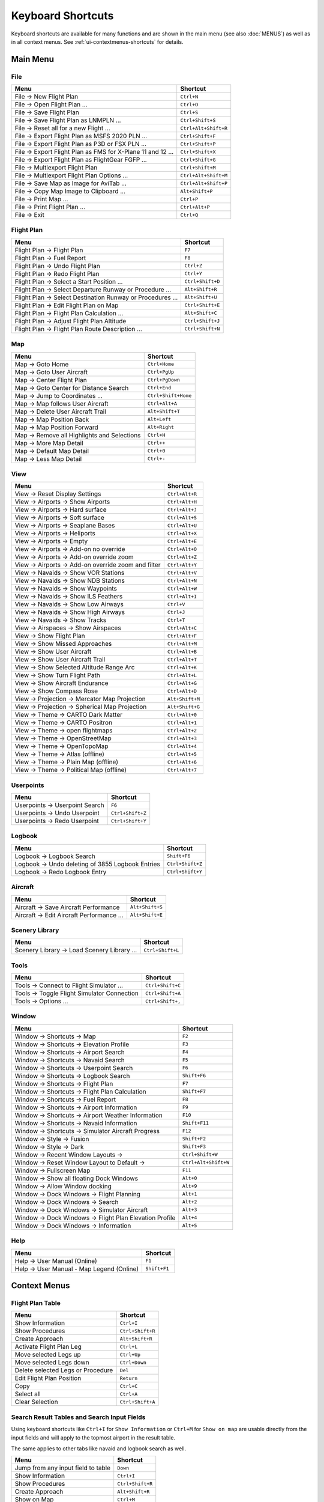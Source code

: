 Keyboard Shortcuts
------------------

Keyboard shortcuts are available for many functions and are shown in the main menu (see also :doc:`MENUS`)
as well as in all context menus. See :ref:`ui-contextmenus-shortcuts` for details.

.. _shortcuts-main:

Main Menu
~~~~~~~~~

.. _shortcuts-main-file:

File
^^^^

+--------------------------------------------------------------------------------+-------------------------+
| Menu                                                                           | Shortcut                |
+================================================================================+=========================+
| File -> New Flight Plan                                                        | ``Ctrl+N``              |
+--------------------------------------------------------------------------------+-------------------------+
| File -> Open Flight Plan ...                                                   | ``Ctrl+O``              |
+--------------------------------------------------------------------------------+-------------------------+
| File -> Save Flight Plan                                                       | ``Ctrl+S``              |
+--------------------------------------------------------------------------------+-------------------------+
| File -> Save Flight Plan as LNMPLN ...                                         | ``Ctrl+Shift+S``        |
+--------------------------------------------------------------------------------+-------------------------+
| File -> Reset all for a new Flight ...                                         | ``Ctrl+Alt+Shift+R``    |
+--------------------------------------------------------------------------------+-------------------------+
| File -> Export Flight Plan as MSFS 2020 PLN ...                                | ``Ctrl+Shift+F``        |
+--------------------------------------------------------------------------------+-------------------------+
| File -> Export Flight Plan as P3D or FSX  PLN ...                              | ``Ctrl+Shift+P``        |
+--------------------------------------------------------------------------------+-------------------------+
| File -> Export Flight Plan as FMS for X-Plane 11 and 12 ...                    | ``Ctrl+Shift+X``        |
+--------------------------------------------------------------------------------+-------------------------+
| File -> Export Flight Plan as FlightGear FGFP ...                              | ``Ctrl+Shift+G``        |
+--------------------------------------------------------------------------------+-------------------------+
| File -> Multiexport Flight Plan                                                | ``Ctrl+Shift+M``        |
+--------------------------------------------------------------------------------+-------------------------+
| File -> Multiexport Flight Plan Options ...                                    | ``Ctrl+Alt+Shift+M``    |
+--------------------------------------------------------------------------------+-------------------------+
| File -> Save Map as Image for AviTab ...                                       | ``Ctrl+Alt+Shift+P``    |
+--------------------------------------------------------------------------------+-------------------------+
| File -> Copy Map Image to Clipboard ...                                        | ``Alt+Shift+P``         |
+--------------------------------------------------------------------------------+-------------------------+
| File -> Print Map ...                                                          | ``Ctrl+P``              |
+--------------------------------------------------------------------------------+-------------------------+
| File -> Print Flight Plan ...                                                  | ``Ctrl+Alt+P``          |
+--------------------------------------------------------------------------------+-------------------------+
| File -> Exit                                                                   | ``Ctrl+Q``              |
+--------------------------------------------------------------------------------+-------------------------+

.. _shortcuts-main-flight plan:

Flight Plan
^^^^^^^^^^^

+--------------------------------------------------------------------------------+-------------------------+
| Menu                                                                           | Shortcut                |
+================================================================================+=========================+
| Flight Plan -> Flight Plan                                                     | ``F7``                  |
+--------------------------------------------------------------------------------+-------------------------+
| Flight Plan -> Fuel Report                                                     | ``F8``                  |
+--------------------------------------------------------------------------------+-------------------------+
| Flight Plan -> Undo Flight Plan                                                | ``Ctrl+Z``              |
+--------------------------------------------------------------------------------+-------------------------+
| Flight Plan -> Redo Flight Plan                                                | ``Ctrl+Y``              |
+--------------------------------------------------------------------------------+-------------------------+
| Flight Plan -> Select a Start Position ...                                     | ``Ctrl+Shift+D``        |
+--------------------------------------------------------------------------------+-------------------------+
| Flight Plan -> Select Departure Runway or Procedure ...                        | ``Alt+Shift+R``         |
+--------------------------------------------------------------------------------+-------------------------+
| Flight Plan -> Select Destination Runway or Procedures ...                     | ``Alt+Shift+U``         |
+--------------------------------------------------------------------------------+-------------------------+
| Flight Plan -> Edit Flight Plan on Map                                         | ``Ctrl+Shift+E``        |
+--------------------------------------------------------------------------------+-------------------------+
| Flight Plan -> Flight Plan Calculation  ...                                    | ``Alt+Shift+C``         |
+--------------------------------------------------------------------------------+-------------------------+
| Flight Plan -> Adjust Flight Plan Altitude                                     | ``Ctrl+Shift+J``        |
+--------------------------------------------------------------------------------+-------------------------+
| Flight Plan -> Flight Plan Route Description ...                               | ``Ctrl+Shift+N``        |
+--------------------------------------------------------------------------------+-------------------------+

.. _shortcuts-main-map:

Map
^^^

+--------------------------------------------------------------------------------+-------------------------+
| Menu                                                                           | Shortcut                |
+================================================================================+=========================+
| Map -> Goto Home                                                               | ``Ctrl+Home``           |
+--------------------------------------------------------------------------------+-------------------------+
| Map -> Goto User Aircraft                                                      | ``Ctrl+PgUp``           |
+--------------------------------------------------------------------------------+-------------------------+
| Map -> Center Flight Plan                                                      | ``Ctrl+PgDown``         |
+--------------------------------------------------------------------------------+-------------------------+
| Map -> Goto Center for Distance Search                                         | ``Ctrl+End``            |
+--------------------------------------------------------------------------------+-------------------------+
| Map -> Jump to Coordinates ...                                                 | ``Ctrl+Shift+Home``     |
+--------------------------------------------------------------------------------+-------------------------+
| Map -> Map follows User Aircraft                                               | ``Ctrl+Alt+A``          |
+--------------------------------------------------------------------------------+-------------------------+
| Map -> Delete User Aircraft Trail                                              | ``Alt+Shift+T``         |
+--------------------------------------------------------------------------------+-------------------------+
| Map -> Map Position Back                                                       | ``Alt+Left``            |
+--------------------------------------------------------------------------------+-------------------------+
| Map -> Map Position Forward                                                    | ``Alt+Right``           |
+--------------------------------------------------------------------------------+-------------------------+
| Map -> Remove all Highlights and Selections                                    | ``Ctrl+H``              |
+--------------------------------------------------------------------------------+-------------------------+
| Map -> More Map Detail                                                         | ``Ctrl++``              |
+--------------------------------------------------------------------------------+-------------------------+
| Map -> Default Map Detail                                                      | ``Ctrl+0``              |
+--------------------------------------------------------------------------------+-------------------------+
| Map -> Less Map Detail                                                         | ``Ctrl+-``              |
+--------------------------------------------------------------------------------+-------------------------+

.. _shortcuts-main-view:

View
^^^^

+--------------------------------------------------------------------------------+-------------------------+
| Menu                                                                           | Shortcut                |
+================================================================================+=========================+
| View -> Reset Display Settings                                                 | ``Ctrl+Alt+R``          |
+--------------------------------------------------------------------------------+-------------------------+
| View -> Airports -> Show Airports                                              | ``Ctrl+Alt+H``          |
+--------------------------------------------------------------------------------+-------------------------+
| View -> Airports -> Hard surface                                               | ``Ctrl+Alt+J``          |
+--------------------------------------------------------------------------------+-------------------------+
| View -> Airports -> Soft surface                                               | ``Ctrl+Alt+S``          |
+--------------------------------------------------------------------------------+-------------------------+
| View -> Airports -> Seaplane Bases                                             | ``Ctrl+Alt+U``          |
+--------------------------------------------------------------------------------+-------------------------+
| View -> Airports -> Heliports                                                  | ``Ctrl+Alt+X``          |
+--------------------------------------------------------------------------------+-------------------------+
| View -> Airports -> Empty                                                      | ``Ctrl+Alt+E``          |
+--------------------------------------------------------------------------------+-------------------------+
| View -> Airports -> Add-on no override                                         | ``Ctrl+Alt+O``          |
+--------------------------------------------------------------------------------+-------------------------+
| View -> Airports -> Add-on override zoom                                       | ``Ctrl+Alt+Z``          |
+--------------------------------------------------------------------------------+-------------------------+
| View -> Airports -> Add-on override zoom and filter                            | ``Ctrl+Alt+Y``          |
+--------------------------------------------------------------------------------+-------------------------+
| View -> Navaids -> Show VOR Stations                                           | ``Ctrl+Alt+V``          |
+--------------------------------------------------------------------------------+-------------------------+
| View -> Navaids -> Show NDB Stations                                           | ``Ctrl+Alt+N``          |
+--------------------------------------------------------------------------------+-------------------------+
| View -> Navaids -> Show Waypoints                                              | ``Ctrl+Alt+W``          |
+--------------------------------------------------------------------------------+-------------------------+
| View -> Navaids -> Show ILS Feathers                                           | ``Ctrl+Alt+I``          |
+--------------------------------------------------------------------------------+-------------------------+
| View -> Navaids -> Show Low Airways                                            | ``Ctrl+V``              |
+--------------------------------------------------------------------------------+-------------------------+
| View -> Navaids -> Show High Airways                                           | ``Ctrl+J``              |
+--------------------------------------------------------------------------------+-------------------------+
| View -> Navaids -> Show Tracks                                                 | ``Ctrl+T``              |
+--------------------------------------------------------------------------------+-------------------------+
| View -> Airspaces -> Show Airspaces                                            | ``Ctrl+Alt+C``          |
+--------------------------------------------------------------------------------+-------------------------+
| View -> Show Flight Plan                                                       | ``Ctrl+Alt+F``          |
+--------------------------------------------------------------------------------+-------------------------+
| View -> Show Missed Approaches                                                 | ``Ctrl+Alt+M``          |
+--------------------------------------------------------------------------------+-------------------------+
| View -> Show User Aircraft                                                     | ``Ctrl+Alt+B``          |
+--------------------------------------------------------------------------------+-------------------------+
| View -> Show User Aircraft Trail                                               | ``Ctrl+Alt+T``          |
+--------------------------------------------------------------------------------+-------------------------+
| View -> Show Selected Altitude Range Arc                                       | ``Ctrl+Alt+K``          |
+--------------------------------------------------------------------------------+-------------------------+
| View -> Show Turn Flight Path                                                  | ``Ctrl+Alt+L``          |
+--------------------------------------------------------------------------------+-------------------------+
| View -> Show Aircraft Endurance                                                | ``Ctrl+Alt+G``          |
+--------------------------------------------------------------------------------+-------------------------+
| View -> Show Compass Rose                                                      | ``Ctrl+Alt+D``          |
+--------------------------------------------------------------------------------+-------------------------+
| View -> Projection -> Mercator Map Projection                                  | ``Alt+Shift+M``         |
+--------------------------------------------------------------------------------+-------------------------+
| View -> Projection -> Spherical Map Projection                                 | ``Alt+Shift+G``         |
+--------------------------------------------------------------------------------+-------------------------+
| View -> Theme -> CARTO Dark Matter                                             | ``Ctrl+Alt+0``          |
+--------------------------------------------------------------------------------+-------------------------+
| View -> Theme -> CARTO Positron                                                | ``Ctrl+Alt+1``          |
+--------------------------------------------------------------------------------+-------------------------+
| View -> Theme -> open flightmaps                                               | ``Ctrl+Alt+2``          |
+--------------------------------------------------------------------------------+-------------------------+
| View -> Theme -> OpenStreetMap                                                 | ``Ctrl+Alt+3``          |
+--------------------------------------------------------------------------------+-------------------------+
| View -> Theme -> OpenTopoMap                                                   | ``Ctrl+Alt+4``          |
+--------------------------------------------------------------------------------+-------------------------+
| View -> Theme -> Atlas (offline)                                               | ``Ctrl+Alt+5``          |
+--------------------------------------------------------------------------------+-------------------------+
| View -> Theme -> Plain Map (offline)                                           | ``Ctrl+Alt+6``          |
+--------------------------------------------------------------------------------+-------------------------+
| View -> Theme -> Political Map (offline)                                       | ``Ctrl+Alt+7``          |
+--------------------------------------------------------------------------------+-------------------------+

.. _shortcuts-main-userpoints:

Userpoints
^^^^^^^^^^

+--------------------------------------------------------------------------------+-------------------------+
| Menu                                                                           | Shortcut                |
+================================================================================+=========================+
| Userpoints -> Userpoint Search                                                 | ``F6``                  |
+--------------------------------------------------------------------------------+-------------------------+
| Userpoints -> Undo Userpoint                                                   | ``Ctrl+Shift+Z``        |
+--------------------------------------------------------------------------------+-------------------------+
| Userpoints -> Redo Userpoint                                                   | ``Ctrl+Shift+Y``        |
+--------------------------------------------------------------------------------+-------------------------+

.. _shortcuts-main-logbook:

Logbook
^^^^^^^

+--------------------------------------------------------------------------------+-------------------------+
| Menu                                                                           | Shortcut                |
+================================================================================+=========================+
| Logbook -> Logbook Search                                                      | ``Shift+F6``            |
+--------------------------------------------------------------------------------+-------------------------+
| Logbook -> Undo deleting of 3855 Logbook Entries                               | ``Ctrl+Shift+Z``        |
+--------------------------------------------------------------------------------+-------------------------+
| Logbook -> Redo Logbook Entry                                                  | ``Ctrl+Shift+Y``        |
+--------------------------------------------------------------------------------+-------------------------+

.. _shortcuts-main-aircraft:

Aircraft
^^^^^^^^

+--------------------------------------------------------------------------------+-------------------------+
| Menu                                                                           | Shortcut                |
+================================================================================+=========================+
| Aircraft -> Save Aircraft Performance                                          | ``Alt+Shift+S``         |
+--------------------------------------------------------------------------------+-------------------------+
| Aircraft -> Edit Aircraft Performance ...                                      | ``Alt+Shift+E``         |
+--------------------------------------------------------------------------------+-------------------------+

.. _shortcuts-main-scenery library:

Scenery Library
^^^^^^^^^^^^^^^

+--------------------------------------------------------------------------------+-------------------------+
| Menu                                                                           | Shortcut                |
+================================================================================+=========================+
| Scenery Library -> Load Scenery Library ...                                    | ``Ctrl+Shift+L``        |
+--------------------------------------------------------------------------------+-------------------------+

.. _shortcuts-main-tools:

Tools
^^^^^

+--------------------------------------------------------------------------------+-------------------------+
| Menu                                                                           | Shortcut                |
+================================================================================+=========================+
| Tools -> Connect to Flight Simulator ...                                       | ``Ctrl+Shift+C``        |
+--------------------------------------------------------------------------------+-------------------------+
| Tools -> Toggle Flight Simulator Connection                                    | ``Ctrl+Shift+A``        |
+--------------------------------------------------------------------------------+-------------------------+
| Tools -> Options ...                                                           | ``Ctrl+Shift+,``        |
+--------------------------------------------------------------------------------+-------------------------+

.. _shortcuts-main-window:

Window
^^^^^^

+--------------------------------------------------------------------------------+-------------------------+
| Menu                                                                           | Shortcut                |
+================================================================================+=========================+
| Window -> Shortcuts -> Map                                                     | ``F2``                  |
+--------------------------------------------------------------------------------+-------------------------+
| Window -> Shortcuts -> Elevation Profile                                       | ``F3``                  |
+--------------------------------------------------------------------------------+-------------------------+
| Window -> Shortcuts -> Airport Search                                          | ``F4``                  |
+--------------------------------------------------------------------------------+-------------------------+
| Window -> Shortcuts -> Navaid Search                                           | ``F5``                  |
+--------------------------------------------------------------------------------+-------------------------+
| Window -> Shortcuts -> Userpoint Search                                        | ``F6``                  |
+--------------------------------------------------------------------------------+-------------------------+
| Window -> Shortcuts -> Logbook Search                                          | ``Shift+F6``            |
+--------------------------------------------------------------------------------+-------------------------+
| Window -> Shortcuts -> Flight Plan                                             | ``F7``                  |
+--------------------------------------------------------------------------------+-------------------------+
| Window -> Shortcuts -> Flight Plan Calculation                                 | ``Shift+F7``            |
+--------------------------------------------------------------------------------+-------------------------+
| Window -> Shortcuts -> Fuel Report                                             | ``F8``                  |
+--------------------------------------------------------------------------------+-------------------------+
| Window -> Shortcuts -> Airport Information                                     | ``F9``                  |
+--------------------------------------------------------------------------------+-------------------------+
| Window -> Shortcuts -> Airport Weather Information                             | ``F10``                 |
+--------------------------------------------------------------------------------+-------------------------+
| Window -> Shortcuts -> Navaid Information                                      | ``Shift+F11``           |
+--------------------------------------------------------------------------------+-------------------------+
| Window -> Shortcuts -> Simulator Aircraft Progress                             | ``F12``                 |
+--------------------------------------------------------------------------------+-------------------------+
| Window -> Style -> Fusion                                                      | ``Shift+F2``            |
+--------------------------------------------------------------------------------+-------------------------+
| Window -> Style -> Dark                                                        | ``Shift+F3``            |
+--------------------------------------------------------------------------------+-------------------------+
| Window -> Recent Window Layouts ->                                             | ``Ctrl+Shift+W``        |
+--------------------------------------------------------------------------------+-------------------------+
| Window -> Reset Window Layout to Default ->                                    | ``Ctrl+Alt+Shift+W``    |
+--------------------------------------------------------------------------------+-------------------------+
| Window -> Fullscreen Map                                                       | ``F11``                 |
+--------------------------------------------------------------------------------+-------------------------+
| Window -> Show all floating Dock Windows                                       | ``Alt+0``               |
+--------------------------------------------------------------------------------+-------------------------+
| Window -> Allow Window docking                                                 | ``Alt+9``               |
+--------------------------------------------------------------------------------+-------------------------+
| Window -> Dock Windows -> Flight Planning                                      | ``Alt+1``               |
+--------------------------------------------------------------------------------+-------------------------+
| Window -> Dock Windows -> Search                                               | ``Alt+2``               |
+--------------------------------------------------------------------------------+-------------------------+
| Window -> Dock Windows -> Simulator Aircraft                                   | ``Alt+3``               |
+--------------------------------------------------------------------------------+-------------------------+
| Window -> Dock Windows -> Flight Plan Elevation Profile                        | ``Alt+4``               |
+--------------------------------------------------------------------------------+-------------------------+
| Window -> Dock Windows -> Information                                          | ``Alt+5``               |
+--------------------------------------------------------------------------------+-------------------------+

.. _shortcuts-main-help:

Help
^^^^

+--------------------------------------------------------------------------------+-------------------------+
| Menu                                                                           | Shortcut                |
+================================================================================+=========================+
| Help -> User Manual (Online)                                                   | ``F1``                  |
+--------------------------------------------------------------------------------+-------------------------+
| Help -> User Manual - Map Legend (Online)                                      | ``Shift+F1``            |
+--------------------------------------------------------------------------------+-------------------------+

.. _shortcuts-context:

Context Menus
~~~~~~~~~~~~~

.. _shortcuts-context-flightplan:

Flight Plan Table
^^^^^^^^^^^^^^^^^

+-----------------------------------+------------------+
| Menu                              | Shortcut         |
+===================================+==================+
| Show Information                  | ``Ctrl+I``       |
+-----------------------------------+------------------+
| Show Procedures                   | ``Ctrl+Shift+R`` |
+-----------------------------------+------------------+
| Create Approach                   | ``Alt+Shift+R``  |
+-----------------------------------+------------------+
| Activate Flight Plan Leg          | ``Ctrl+L``       |
+-----------------------------------+------------------+
| Move selected Legs up             | ``Ctrl+Up``      |
+-----------------------------------+------------------+
| Move selected Legs down           | ``Ctrl+Down``    |
+-----------------------------------+------------------+
| Delete selected Legs or Procedure | ``Del``          |
+-----------------------------------+------------------+
| Edit Flight Plan Position         | ``Return``       |
+-----------------------------------+------------------+
| Copy                              | ``Ctrl+C``       |
+-----------------------------------+------------------+
| Select all                        | ``Ctrl+A``       |
+-----------------------------------+------------------+
| Clear Selection                   | ``Ctrl+Shift+A`` |
+-----------------------------------+------------------+

.. _shortcuts-context-search:

Search Result Tables and Search Input Fields
^^^^^^^^^^^^^^^^^^^^^^^^^^^^^^^^^^^^^^^^^^^^

Using keyboard shortcuts like ``Ctrl+I`` for ``Show Information`` or ``Ctrl+M`` for ``Show on map``
are usable directly from the input fields and will apply to the topmost airport in the result table.

The same applies to other tabs like navaid and logbook search as well.

+-------------------------------------+------------------+
| Menu                                | Shortcut         |
+=====================================+==================+
| Jump from any input field to table  | ``Down``         |
+-------------------------------------+------------------+
| Show Information                    | ``Ctrl+I``       |
+-------------------------------------+------------------+
| Show Procedures                     | ``Ctrl+Shift+R`` |
+-------------------------------------+------------------+
| Create Approach                     | ``Alt+Shift+R``  |
+-------------------------------------+------------------+
| Show on Map                         | ``Ctrl+M``       |
+-------------------------------------+------------------+
| Reset Search                        | ``Ctrl+R``       |
+-------------------------------------+------------------+
| Show All                            | ``Ctrl+Shift+O`` |
+-------------------------------------+------------------+
| Copy                                | ``Ctrl+C``       |
+-------------------------------------+------------------+
| Select all                          | ``Ctrl+A``       |
+-------------------------------------+------------------+
| Clear Selection                     | ``Ctrl+Shift+A`` |
+-------------------------------------+------------------+

.. _shortcuts-context-procedure:

Procedure Search - Additional Shortcuts
'''''''''''''''''''''''''''''''''''''''

+-----------------------------------+------------------+
| Menu                              | Shortcut         |
+===================================+==================+
| Show Procedure on Map             | ``Return``       |
+-----------------------------------+------------------+
| Insert Procedure into Flight Plan | ``Ctrl+Shift+I`` |
+-----------------------------------+------------------+
| Show Information for Airport      | ``Ctrl+I``       |
+-----------------------------------+------------------+
| Show Airport on Map               | ``Ctrl+M``       |
+-----------------------------------+------------------+

.. _shortcuts-context-userpoint-logbook:

Userpoint and Logbook Search - Additional Shortcuts
'''''''''''''''''''''''''''''''''''''''''''''''''''

+--------+------------+
| Menu   | Shortcut   |
+========+============+
| Add    | ``Ins``    |
+--------+------------+
| Edit   | ``Return`` |
+--------+------------+
| Delete | ``Del``    |
+--------+------------+

.. _shortcuts-context-routedescr:

Flight Plan Route Description - Additional Shortcuts
'''''''''''''''''''''''''''''''''''''''''''''''''''''''''

+--------------------+-----------------+
| Button             | Shortcut        |
+====================+=================+
| Create Flight Plan | ``Ctrl+Return`` |
+--------------------+-----------------+
